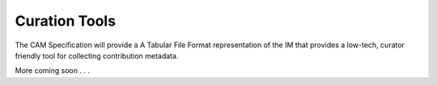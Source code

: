 .. _tsv-format:

Curation Tools
!!!!!!!!!!!!!!

The CAM Specification will provide a A Tabular File Format representation of the IM that provides a low-tech, curator friendly tool for collecting contribution metadata. 

More coming soon . . .